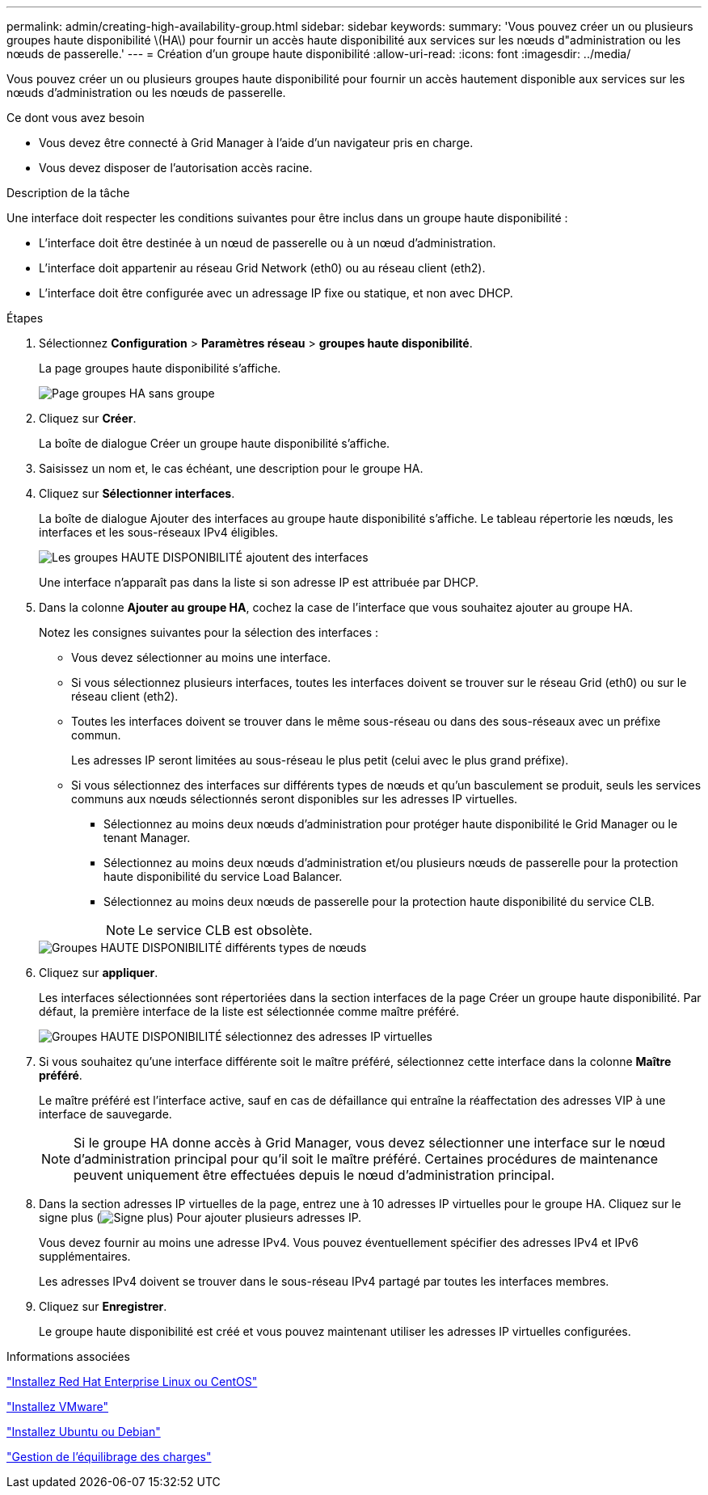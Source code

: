 ---
permalink: admin/creating-high-availability-group.html 
sidebar: sidebar 
keywords:  
summary: 'Vous pouvez créer un ou plusieurs groupes haute disponibilité \(HA\) pour fournir un accès haute disponibilité aux services sur les nœuds d"administration ou les nœuds de passerelle.' 
---
= Création d'un groupe haute disponibilité
:allow-uri-read: 
:icons: font
:imagesdir: ../media/


[role="lead"]
Vous pouvez créer un ou plusieurs groupes haute disponibilité pour fournir un accès hautement disponible aux services sur les nœuds d'administration ou les nœuds de passerelle.

.Ce dont vous avez besoin
* Vous devez être connecté à Grid Manager à l'aide d'un navigateur pris en charge.
* Vous devez disposer de l'autorisation accès racine.


.Description de la tâche
Une interface doit respecter les conditions suivantes pour être inclus dans un groupe haute disponibilité :

* L'interface doit être destinée à un nœud de passerelle ou à un nœud d'administration.
* L'interface doit appartenir au réseau Grid Network (eth0) ou au réseau client (eth2).
* L'interface doit être configurée avec un adressage IP fixe ou statique, et non avec DHCP.


.Étapes
. Sélectionnez *Configuration* > *Paramètres réseau* > *groupes haute disponibilité*.
+
La page groupes haute disponibilité s'affiche.

+
image::../media/ha_groups_page_with_no_groups.png[Page groupes HA sans groupe]

. Cliquez sur *Créer*.
+
La boîte de dialogue Créer un groupe haute disponibilité s'affiche.

. Saisissez un nom et, le cas échéant, une description pour le groupe HA.
. Cliquez sur *Sélectionner interfaces*.
+
La boîte de dialogue Ajouter des interfaces au groupe haute disponibilité s'affiche. Le tableau répertorie les nœuds, les interfaces et les sous-réseaux IPv4 éligibles.

+
image::../media/ha_group_add_interfaces.png[Les groupes HAUTE DISPONIBILITÉ ajoutent des interfaces]

+
Une interface n'apparaît pas dans la liste si son adresse IP est attribuée par DHCP.

. Dans la colonne *Ajouter au groupe HA*, cochez la case de l'interface que vous souhaitez ajouter au groupe HA.
+
Notez les consignes suivantes pour la sélection des interfaces :

+
** Vous devez sélectionner au moins une interface.
** Si vous sélectionnez plusieurs interfaces, toutes les interfaces doivent se trouver sur le réseau Grid (eth0) ou sur le réseau client (eth2).
** Toutes les interfaces doivent se trouver dans le même sous-réseau ou dans des sous-réseaux avec un préfixe commun.
+
Les adresses IP seront limitées au sous-réseau le plus petit (celui avec le plus grand préfixe).

** Si vous sélectionnez des interfaces sur différents types de nœuds et qu'un basculement se produit, seuls les services communs aux nœuds sélectionnés seront disponibles sur les adresses IP virtuelles.
+
*** Sélectionnez au moins deux nœuds d'administration pour protéger haute disponibilité le Grid Manager ou le tenant Manager.
*** Sélectionnez au moins deux nœuds d'administration et/ou plusieurs nœuds de passerelle pour la protection haute disponibilité du service Load Balancer.
*** Sélectionnez au moins deux nœuds de passerelle pour la protection haute disponibilité du service CLB.
+

NOTE: Le service CLB est obsolète.





+
image::../media/ha_groups_different_node_types.png[Groupes HAUTE DISPONIBILITÉ différents types de nœuds]

. Cliquez sur *appliquer*.
+
Les interfaces sélectionnées sont répertoriées dans la section interfaces de la page Créer un groupe haute disponibilité. Par défaut, la première interface de la liste est sélectionnée comme maître préféré.

+
image::../media/ha_group_select_virtual_ips.png[Groupes HAUTE DISPONIBILITÉ sélectionnez des adresses IP virtuelles]

. Si vous souhaitez qu'une interface différente soit le maître préféré, sélectionnez cette interface dans la colonne *Maître préféré*.
+
Le maître préféré est l'interface active, sauf en cas de défaillance qui entraîne la réaffectation des adresses VIP à une interface de sauvegarde.

+

NOTE: Si le groupe HA donne accès à Grid Manager, vous devez sélectionner une interface sur le nœud d'administration principal pour qu'il soit le maître préféré. Certaines procédures de maintenance peuvent uniquement être effectuées depuis le nœud d'administration principal.

. Dans la section adresses IP virtuelles de la page, entrez une à 10 adresses IP virtuelles pour le groupe HA. Cliquez sur le signe plus (image:../media/icon_plus_sign_black_on_white_old.png["Signe plus"]) Pour ajouter plusieurs adresses IP.
+
Vous devez fournir au moins une adresse IPv4. Vous pouvez éventuellement spécifier des adresses IPv4 et IPv6 supplémentaires.

+
Les adresses IPv4 doivent se trouver dans le sous-réseau IPv4 partagé par toutes les interfaces membres.

. Cliquez sur *Enregistrer*.
+
Le groupe haute disponibilité est créé et vous pouvez maintenant utiliser les adresses IP virtuelles configurées.



.Informations associées
link:../rhel/index.html["Installez Red Hat Enterprise Linux ou CentOS"]

link:../vmware/index.html["Installez VMware"]

link:../ubuntu/index.html["Installez Ubuntu ou Debian"]

link:managing-load-balancing.html["Gestion de l'équilibrage des charges"]
